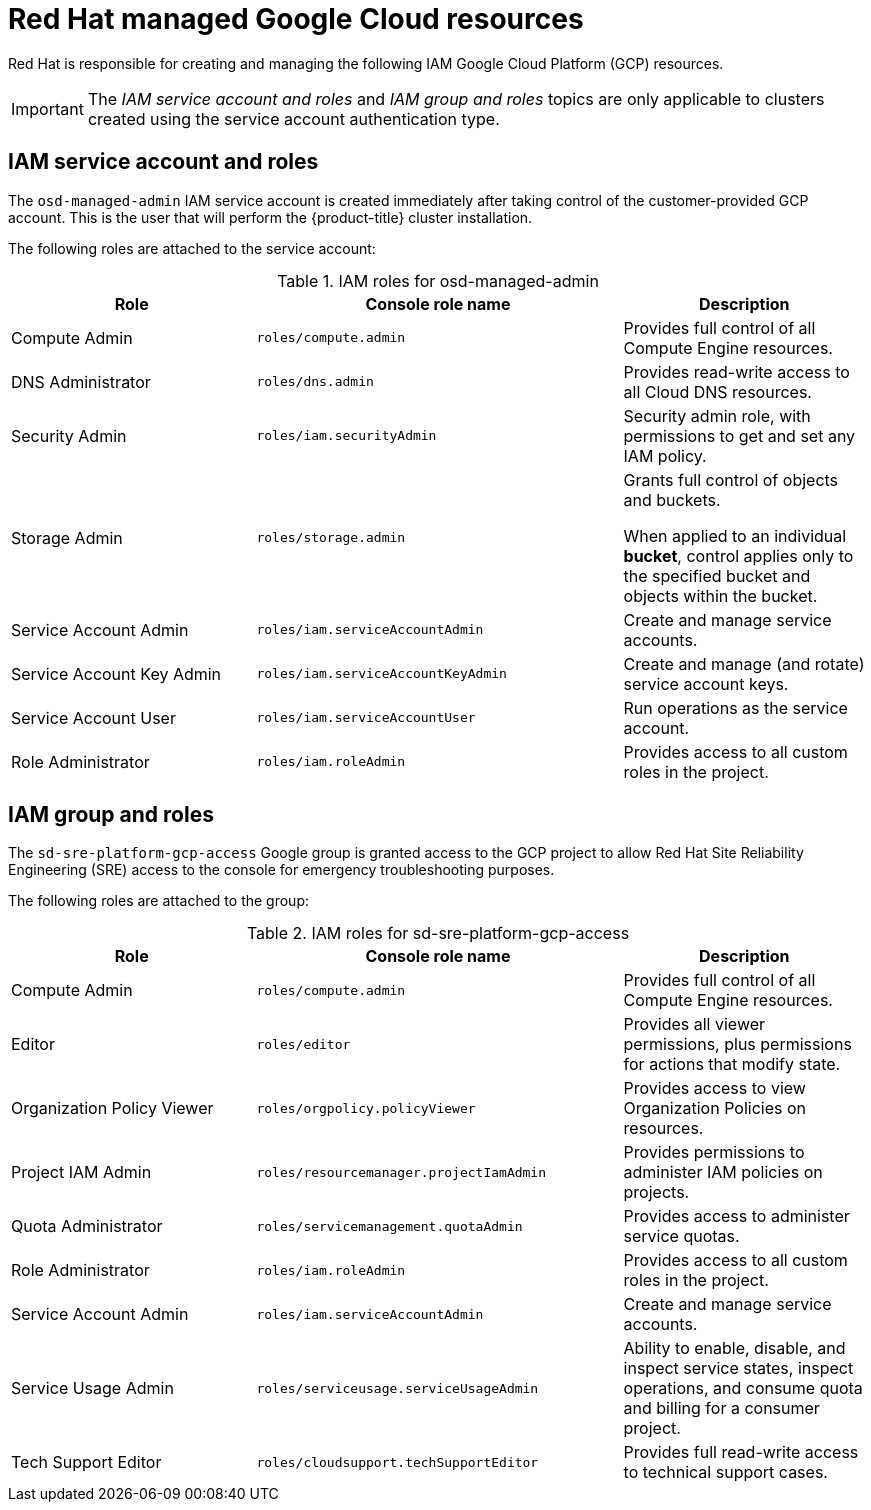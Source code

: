 // Module included in the following assemblies:
//
// * osd_planning/gcp-ccs.adoc
[id="ccs-gcp-iam_{context}"]

= Red Hat managed Google Cloud resources


Red Hat is responsible for creating and managing the following IAM Google Cloud Platform (GCP) resources.

[IMPORTANT]
=====
The _IAM service account and roles_ and _IAM group and roles_ topics are only applicable to clusters created using the service account authentication type.
=====

[id="ccs-gcp-iam-service-account-roles_{context}"]
== IAM service account and roles

The `osd-managed-admin` IAM service account is created immediately after taking control of the customer-provided GCP account. This is the user that will perform the {product-title} cluster installation.

The following roles are attached to the service account:

.IAM roles for osd-managed-admin
[cols="2a,3a,2a",options="header"]

|===

|Role |Console role name |Description

|Compute Admin
|`roles/compute.admin`
|Provides full control of all Compute Engine resources.

|DNS Administrator
|`roles/dns.admin`
|Provides read-write access to all Cloud DNS resources.

|Security Admin
|`roles/iam.securityAdmin`
|Security admin role, with permissions to get and set any IAM policy.

|Storage Admin
|`roles/storage.admin`
|Grants full control of objects and buckets.

When applied to an individual *bucket*, control applies only to the specified bucket and objects within the bucket.

|Service Account Admin
|`roles/iam.serviceAccountAdmin`
|Create and manage service accounts.

|Service Account Key Admin
|`roles/iam.serviceAccountKeyAdmin`
|Create and manage (and rotate) service account keys.

|Service Account User
|`roles/iam.serviceAccountUser`
|Run operations as the service account.

|Role Administrator
|`roles/iam.roleAdmin`
|Provides access to all custom roles in the project.

|===

[id="ccs-gcp-iam-group-roles_{context}"]
== IAM group and roles

The `sd-sre-platform-gcp-access` Google group is granted access to the GCP project to allow Red Hat Site Reliability Engineering (SRE) access to the console for emergency troubleshooting purposes.

The following roles are attached to the group:

.IAM roles for sd-sre-platform-gcp-access
[cols="2a,3a,2a",options="header"]

|===

|Role |Console role name |Description

|Compute Admin
|`roles/compute.admin`
|Provides full control of all Compute Engine resources.

|Editor
|`roles/editor`
|Provides all viewer permissions, plus permissions for actions that modify state.

|Organization Policy Viewer
|`roles/orgpolicy.policyViewer`
|Provides access to view Organization Policies on resources.

|Project IAM Admin
|`roles/resourcemanager.projectIamAdmin`
|Provides permissions to administer IAM policies on projects.

|Quota Administrator
|`roles/servicemanagement.quotaAdmin`
|Provides access to administer service quotas.

|Role Administrator
|`roles/iam.roleAdmin`
|Provides access to all custom roles in the project.

|Service Account Admin
|`roles/iam.serviceAccountAdmin`
|Create and manage service accounts.


|Service Usage Admin
|`roles/serviceusage.serviceUsageAdmin`
|Ability to enable, disable, and inspect service states, inspect operations, and consume quota and billing for a consumer project.

|Tech Support Editor
|`roles/cloudsupport.techSupportEditor`
|Provides full read-write access to technical support cases.

|===
